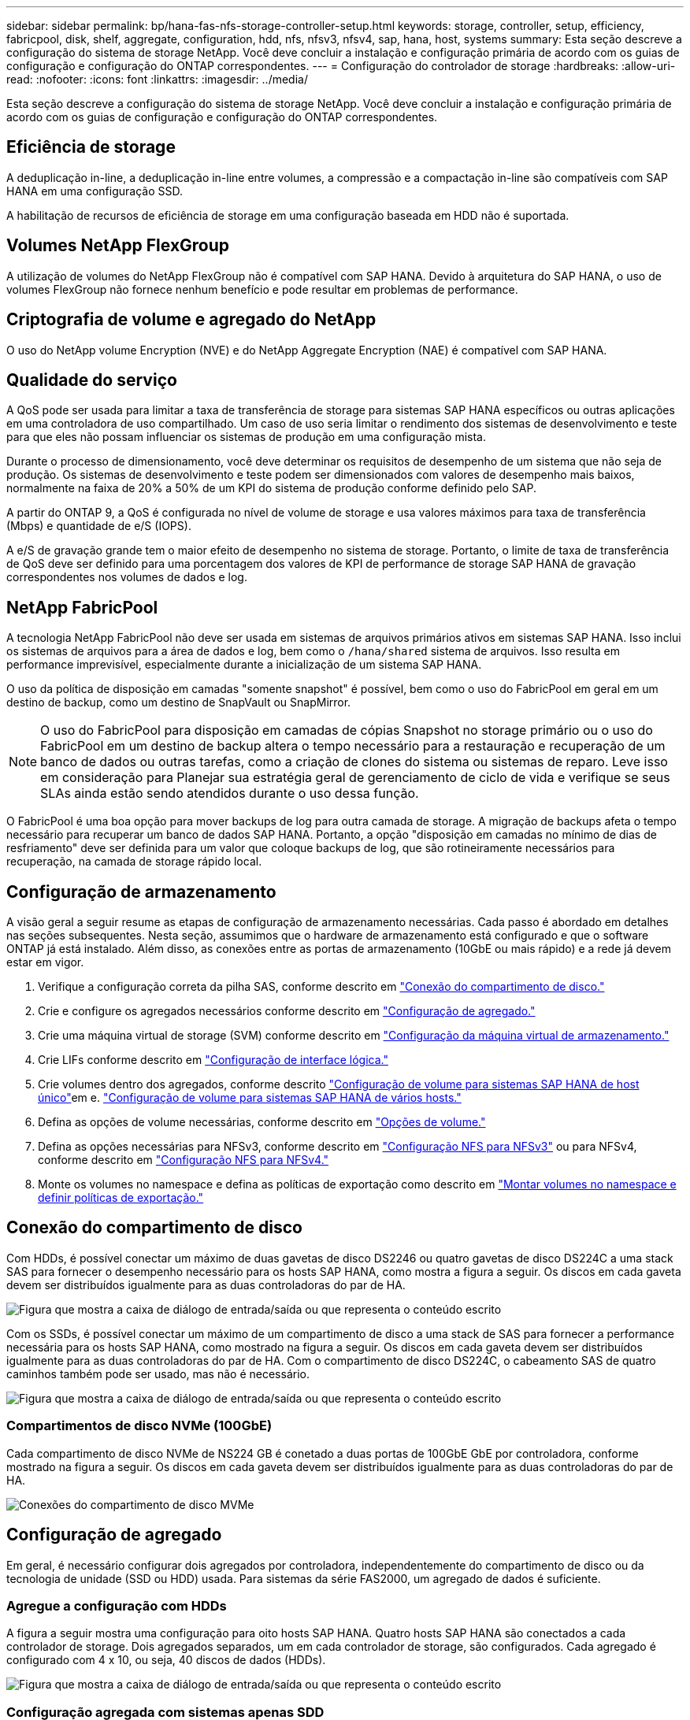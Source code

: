 ---
sidebar: sidebar 
permalink: bp/hana-fas-nfs-storage-controller-setup.html 
keywords: storage, controller, setup, efficiency, fabricpool, disk, shelf, aggregate, configuration, hdd, nfs, nfsv3, nfsv4, sap, hana, host, systems 
summary: Esta seção descreve a configuração do sistema de storage NetApp. Você deve concluir a instalação e configuração primária de acordo com os guias de configuração e configuração do ONTAP correspondentes. 
---
= Configuração do controlador de storage
:hardbreaks:
:allow-uri-read: 
:nofooter: 
:icons: font
:linkattrs: 
:imagesdir: ../media/


[role="lead"]
Esta seção descreve a configuração do sistema de storage NetApp. Você deve concluir a instalação e configuração primária de acordo com os guias de configuração e configuração do ONTAP correspondentes.



== Eficiência de storage

A deduplicação in-line, a deduplicação in-line entre volumes, a compressão e a compactação in-line são compatíveis com SAP HANA em uma configuração SSD.

A habilitação de recursos de eficiência de storage em uma configuração baseada em HDD não é suportada.



== Volumes NetApp FlexGroup

A utilização de volumes do NetApp FlexGroup não é compatível com SAP HANA. Devido à arquitetura do SAP HANA, o uso de volumes FlexGroup não fornece nenhum benefício e pode resultar em problemas de performance.



== Criptografia de volume e agregado do NetApp

O uso do NetApp volume Encryption (NVE) e do NetApp Aggregate Encryption (NAE) é compatível com SAP HANA.



== Qualidade do serviço

A QoS pode ser usada para limitar a taxa de transferência de storage para sistemas SAP HANA específicos ou outras aplicações em uma controladora de uso compartilhado. Um caso de uso seria limitar o rendimento dos sistemas de desenvolvimento e teste para que eles não possam influenciar os sistemas de produção em uma configuração mista.

Durante o processo de dimensionamento, você deve determinar os requisitos de desempenho de um sistema que não seja de produção. Os sistemas de desenvolvimento e teste podem ser dimensionados com valores de desempenho mais baixos, normalmente na faixa de 20% a 50% de um KPI do sistema de produção conforme definido pelo SAP.

A partir do ONTAP 9, a QoS é configurada no nível de volume de storage e usa valores máximos para taxa de transferência (Mbps) e quantidade de e/S (IOPS).

A e/S de gravação grande tem o maior efeito de desempenho no sistema de storage. Portanto, o limite de taxa de transferência de QoS deve ser definido para uma porcentagem dos valores de KPI de performance de storage SAP HANA de gravação correspondentes nos volumes de dados e log.



== NetApp FabricPool

A tecnologia NetApp FabricPool não deve ser usada em sistemas de arquivos primários ativos em sistemas SAP HANA. Isso inclui os sistemas de arquivos para a área de dados e log, bem como o `/hana/shared` sistema de arquivos. Isso resulta em performance imprevisível, especialmente durante a inicialização de um sistema SAP HANA.

O uso da política de disposição em camadas "somente snapshot" é possível, bem como o uso do FabricPool em geral em um destino de backup, como um destino de SnapVault ou SnapMirror.


NOTE: O uso do FabricPool para disposição em camadas de cópias Snapshot no storage primário ou o uso do FabricPool em um destino de backup altera o tempo necessário para a restauração e recuperação de um banco de dados ou outras tarefas, como a criação de clones do sistema ou sistemas de reparo. Leve isso em consideração para Planejar sua estratégia geral de gerenciamento de ciclo de vida e verifique se seus SLAs ainda estão sendo atendidos durante o uso dessa função.

O FabricPool é uma boa opção para mover backups de log para outra camada de storage. A migração de backups afeta o tempo necessário para recuperar um banco de dados SAP HANA. Portanto, a opção "disposição em camadas no mínimo de dias de resfriamento" deve ser definida para um valor que coloque backups de log, que são rotineiramente necessários para recuperação, na camada de storage rápido local.



== Configuração de armazenamento

A visão geral a seguir resume as etapas de configuração de armazenamento necessárias. Cada passo é abordado em detalhes nas seções subsequentes. Nesta seção, assumimos que o hardware de armazenamento está configurado e que o software ONTAP já está instalado. Além disso, as conexões entre as portas de armazenamento (10GbE ou mais rápido) e a rede já devem estar em vigor.

. Verifique a configuração correta da pilha SAS, conforme descrito em link:hana-fas-nfs-storage-controller-setup.html#disk-shelf-connection["Conexão do compartimento de disco."]
. Crie e configure os agregados necessários conforme descrito em link:hana-fas-nfs-storage-controller-setup.html#aggregate-configuration["Configuração de agregado."]
. Crie uma máquina virtual de storage (SVM) conforme descrito em link:hana-fas-nfs-storage-controller-setup.html#storage-virtual-machine-configuration["Configuração da máquina virtual de armazenamento."]
. Crie LIFs conforme descrito em link:hana-fas-nfs-storage-controller-setup.html#logical-interface-configuration["Configuração de interface lógica."]
. Crie volumes dentro dos agregados, conforme descrito link:hana-fas-nfs-storage-controller-setup.html#volume-configuration-for-sap-hana-single-host-systems["Configuração de volume para sistemas SAP HANA de host único"]em e. link:hana-fas-nfs-storage-controller-setup.html#volume-configuration-for-sap-hana-multiple-host-systems["Configuração de volume para sistemas SAP HANA de vários hosts."]
. Defina as opções de volume necessárias, conforme descrito em link:hana-fas-nfs-storage-controller-setup.html#volume-options["Opções de volume."]
. Defina as opções necessárias para NFSv3, conforme descrito em link:hana-fas-nfs-storage-controller-setup.html#nfs-configuration-for-nfsv3["Configuração NFS para NFSv3"] ou para NFSv4, conforme descrito em link:hana-fas-nfs-storage-controller-setup.html#nfs-configuration-for-nfsv4["Configuração NFS para NFSv4."]
. Monte os volumes no namespace e defina as políticas de exportação como descrito em link:hana-fas-nfs-storage-controller-setup.html#mount-volumes-to-namespace-and-set-export-policies["Montar volumes no namespace e definir políticas de exportação."]




== Conexão do compartimento de disco

Com HDDs, é possível conectar um máximo de duas gavetas de disco DS2246 ou quatro gavetas de disco DS224C a uma stack SAS para fornecer o desempenho necessário para os hosts SAP HANA, como mostra a figura a seguir. Os discos em cada gaveta devem ser distribuídos igualmente para as duas controladoras do par de HA.

image:saphana-fas-nfs_image13.png["Figura que mostra a caixa de diálogo de entrada/saída ou que representa o conteúdo escrito"]

Com os SSDs, é possível conectar um máximo de um compartimento de disco a uma stack de SAS para fornecer a performance necessária para os hosts SAP HANA, como mostrado na figura a seguir. Os discos em cada gaveta devem ser distribuídos igualmente para as duas controladoras do par de HA. Com o compartimento de disco DS224C, o cabeamento SAS de quatro caminhos também pode ser usado, mas não é necessário.

image:saphana-fas-nfs_image14.png["Figura que mostra a caixa de diálogo de entrada/saída ou que representa o conteúdo escrito"]



=== Compartimentos de disco NVMe (100GbE)

Cada compartimento de disco NVMe de NS224 GB é conetado a duas portas de 100GbE GbE por controladora, conforme mostrado na figura a seguir. Os discos em cada gaveta devem ser distribuídos igualmente para as duas controladoras do par de HA.

image:saphana_fas_ns224.png["Conexões do compartimento de disco MVMe"]



== Configuração de agregado

Em geral, é necessário configurar dois agregados por controladora, independentemente do compartimento de disco ou da tecnologia de unidade (SSD ou HDD) usada. Para sistemas da série FAS2000, um agregado de dados é suficiente.



=== Agregue a configuração com HDDs

A figura a seguir mostra uma configuração para oito hosts SAP HANA. Quatro hosts SAP HANA são conectados a cada controlador de storage. Dois agregados separados, um em cada controlador de storage, são configurados. Cada agregado é configurado com 4 x 10, ou seja, 40 discos de dados (HDDs).

image:saphana-fas-nfs_image15.png["Figura que mostra a caixa de diálogo de entrada/saída ou que representa o conteúdo escrito"]



=== Configuração agregada com sistemas apenas SDD

Em geral, é necessário configurar dois agregados por controladora, independentemente do compartimento de disco ou da tecnologia de disco (SSDs ou HDDs) usado. Para sistemas da série FAS2000, um agregado de dados é suficiente.

A figura a seguir mostra uma configuração de 12 hosts SAP HANA executados em um compartimento SAS de 12GB TB configurado com ADPv2. Seis hosts SAP HANA são conectados a cada controlador de storage. Quatro agregados separados, dois em cada controlador de storage, são configurados. Cada agregado é configurado com 11 discos com nove partições de dados e duas partições de disco de paridade. Para cada controlador, duas partições de reposição estão disponíveis.

image:saphana-fas-nfs_image16.png["Figura que mostra a caixa de diálogo de entrada/saída ou que representa o conteúdo escrito"]



== Configuração da máquina virtual de armazenamento

Vários cenários de SAP com bancos de dados SAP HANA podem usar um único SVM. Se necessário, um SVM também pode ser atribuído a cada cenário SAP, caso seja gerenciado por equipes diferentes dentro de uma empresa.

Se um perfil de QoS for criado e atribuído automaticamente durante a criação da nova SVM, remova o perfil criado automaticamente do SVM para fornecer a performance necessária para o SAP HANA:

....
vserver modify -vserver <svm-name> -qos-policy-group none
....


== Configuração de interface lógica

Para sistemas de produção SAP HANA, você precisa usar LIFs diferentes para a montagem do volume de dados e do volume de log do host SAP HANA. Portanto, pelo menos dois LIFs são necessários.

As montagens de volume de dados e log de diferentes hosts SAP HANA podem compartilhar uma porta de rede de storage físico usando as mesmas LIFs ou usando LIFs individuais para cada montagem.

O número máximo de montagens de dados e volume de log por interface física é mostrado na tabela a seguir.

|===
| Velocidade da porta Ethernet | 10GbE | 25GbE | 40GbE | 100GeE 


| Número máximo de montagens de volumes de dados ou log por porta física | 3 | 8 | 12 | 30 
|===

NOTE: O compartilhamento de um LIF entre diferentes hosts do SAP HANA pode exigir uma remontagem de dados ou volumes de log para um LIF diferente. Essa alteração evita penalidades de desempenho se um volume for movido para um controlador de armazenamento diferente.

Os sistemas de desenvolvimento e teste podem usar mais dados e montagens de volume ou LIFs em uma interface de rede física.

Para sistemas de produção, desenvolvimento e teste, o `/hana/shared` sistema de arquivos pode usar o mesmo LIF que o volume de dados ou log.



== Configuração de volume para sistemas SAP HANA de host único

A figura a seguir mostra a configuração de volume de quatro sistemas SAP HANA de um único host. Os volumes de dados e log de cada sistema SAP HANA são distribuídos a diferentes controladores de storage. Por exemplo, o volume `SID1_data_mnt00001` é configurado no controlador A e o volume `SID1_log_mnt00001` é configurado no controlador B.


NOTE: Se apenas um controlador de storage de um par de HA for usado nos sistemas SAP HANA, os volumes de dados e log também poderão ser armazenados no mesmo controlador de storage.


NOTE: Se os volumes de dados e de log forem armazenados no mesmo controlador, o acesso do servidor ao armazenamento deve ser realizado com duas LIFs diferentes: Uma LIF para acessar o volume de dados e outra para acessar o volume de log.

image:saphana-fas-nfs_image17.png["Figura que mostra a caixa de diálogo de entrada/saída ou que representa o conteúdo escrito"]

Para cada host de banco de dados do SAP HANA, um volume de dados, um volume de log e um volume para `/hana/shared` são configurados. A tabela a seguir mostra um exemplo de configuração para sistemas SAP HANA de um único host.

|===
| Finalidade | Agregar 1 no controlador A | Agregar 2 no controlador A | Agregado 1 no controlador B | Agregado 2 no controlador b 


| Dados, log e volumes compartilhados para o sistema SID1 | Volume de dados: SID1_data_mnt00001 | Volume compartilhado: SID1_shared | – | Volume de log: SID1_log_mnt00001 


| Dados, log e volumes compartilhados para o sistema SID2 | – | Volume de log: SID2_log_mnt00001 | Volume de dados: SID2_data_mnt00001 | Volume compartilhado: SID2_shared 


| Dados, log e volumes compartilhados para o sistema SID3 | Volume compartilhado: SID3_shared | Volume de dados: SID3_data_mnt00001 | Volume de log: SID3_log_mnt00001 | – 


| Dados, log e volumes compartilhados para o sistema SID4 | Volume de log: SID4_log_mnt00001 | – | Volume compartilhado: SID4_shared | Volume de dados: SID4_data_mnt00001 
|===
A tabela a seguir mostra um exemplo da configuração do ponto de montagem para um sistema de host único. Para colocar o diretório inicial `sidadm` do usuário no armazenamento central, o `/usr/sap/SID` sistema de arquivos deve ser montado a partir do `SID_shared` volume.

|===
| Caminho de junção | Diretório | Ponto de montagem no host HANA 


| SID_data_mnt00001 | – | /Hana/data/SID/mnt00001 


| SID_log_mnt00001 | – | /Hana/log/SID/mnt00001 


| SID_shared | usr-sap compartilhou | /Usr/sap/SID /hana/shared 
|===


== Configuração de volume para sistemas SAP HANA de vários hosts

A figura a seguir mostra a configuração de volume de um sistema SAP HANA de mais de 4HANA. 1HANA. Os volumes de dados e log de cada host do SAP HANA são distribuídos a diferentes controladores de storage. Por exemplo, o volume `SID1_data1_mnt00001` é configurado no controlador A e o volume `SID1_log1_mnt00001` é configurado no controlador B.


NOTE: Se apenas um controlador de storage de um par de HA for usado no sistema SAP HANA, os volumes de dados e log também poderão ser armazenados no mesmo controlador de storage.


NOTE: Se os volumes de dados e de log forem armazenados no mesmo controlador, o acesso do servidor ao armazenamento deve ser realizado com duas LIFs diferentes: Uma para acessar o volume de dados e outra para acessar o volume de log.

image:saphana-fas-nfs_image18.png["Figura que mostra a caixa de diálogo de entrada/saída ou que representa o conteúdo escrito"]

Para cada host do SAP HANA, um volume de dados e um volume de log são criados.  `/hana/shared`O volume é usado por todos os hosts do sistema SAP HANA. A tabela a seguir mostra um exemplo de configuração para um sistema SAP HANA de vários hosts com quatro hosts ativos.

|===
| Finalidade | Agregar 1 no controlador A | Agregar 2 no controlador A | Agregado 1 no controlador B | Agregado 2 no controlador B 


| Volumes de dados e log para o nó 1 | Volume de dados: SID_data_mnt00001 | – | Volume de log: SID_log_mnt00001 | – 


| Volumes de dados e log para o nó 2 | Volume de log: SID_log_mnt00002 | – | Volume de dados: SID_data_mnt00002 | – 


| Volumes de dados e log para o nó 3 | – | Volume de dados: SID_data_mnt00003 | – | Volume de log: SID_log_mnt00003 


| Volumes de dados e log para o nó 4 | – | Volume de log: SID_log_mnt00004 | – | Volume de dados: SID_data_mnt00004 


| Volume compartilhado para todos os hosts | Volume compartilhado: SID_shared | – | – | – 
|===
A tabela a seguir mostra a configuração e os pontos de montagem de um sistema de vários hosts com quatro hosts SAP HANA ativos. Para colocar os diretórios iniciais `sidadm` do usuário de cada host no armazenamento central, os `/usr/sap/SID` sistemas de arquivos são montados a partir do `SID_shared` volume.

|===
| Caminho de junção | Diretório | Ponto de montagem no host SAP HANA | Nota 


| SID_data_mnt00001 | – | /Hana/data/SID/mnt00001 | Montado em todos os hosts 


| SID_log_mnt00001 | – | /Hana/log/SID/mnt00001 | Montado em todos os hosts 


| SID_data_mnt00002 | – | /Hana/data/SID/mnt00002 | Montado em todos os hosts 


| SID_log_mnt00002 | – | /Hana/log/SID/mnt00002 | Montado em todos os hosts 


| SID_data_mnt00003 | – | /Hana/data/SID/mnt00003 | Montado em todos os hosts 


| SID_log_mnt00003 | – | /Hana/log/SID/mnt00003 | Montado em todos os hosts 


| SID_data_mnt00004 | – | /Hana/data/SID/mnt00004 | Montado em todos os hosts 


| SID_log_mnt00004 | – | /Hana/log/SID/mnt00004 | Montado em todos os hosts 


| SID_shared | compartilhado | /hana/shared/ | Montado em todos os hosts 


| SID_shared | usr-sap-host1 | /Usr/sap/SID | Montado no host 1 


| SID_shared | usr-sap-host2 | /Usr/sap/SID | Montado no host 2 


| SID_shared | usr-sap-host3 | /Usr/sap/SID | Montado no host 3 


| SID_shared | usr-sap-host4 | /Usr/sap/SID | Montado no host 4 


| SID_shared | usr-sap-host5 | /Usr/sap/SID | Montado no host 5 
|===


== Opções de volume

Você deve verificar e definir as opções de volume listadas na tabela a seguir em todos os SVMs. Para alguns dos comandos, tem de mudar para o modo de privilégio avançado no ONTAP.

|===
| Ação | Comando 


| Desativar a visibilidade do diretório Snapshot | vol modificar -vserver <vserver-name> -volume <volname> -snapdir-access false 


| Desativar cópias Snapshot automáticas | modificar vol –vserver <vserver-name> -volume <volname> -snapshot-policy none 


| Desative a atualização do tempo de acesso, exceto o volume SID_shared | defina advanced vol modify -vserver <vserver-name> -volume <volname> -atime-update false set admin 
|===


== Configuração NFS para NFSv3

As opções NFS listadas na tabela a seguir devem ser verificadas e definidas em todos os controladores de storage.

Para alguns dos comandos apresentados, tem de mudar para o modo de privilégio avançado no ONTAP.

|===
| Ação | Comando 


| Ativar NFSv3 | nfs modificar -vserver <vserver-name> v3,0 ativado 


| Defina o tamanho máximo de transferência TCP NFS como 1MB | defina o <vserver_name> -vserver -tcp-max-xfer-size 1048576 set admin 
|===

NOTE: Em ambientes compartilhados com workloads diferentes, defina o tamanho máximo de transferência NFS TCP para 262144



== Configuração NFS para NFSv4

As opções NFS listadas na tabela a seguir devem ser verificadas e definidas em todos os SVMs.

Para alguns dos comandos, tem de mudar para o modo de privilégio avançado no ONTAP.

|===
| Ação | Comando 


| Ativar NFSv4 | nfs modificar -vserver <vserver-name> -v4,1 ativado 


| Defina o tamanho máximo de transferência TCP NFS como 1MB | defina o <vserver_name> -vserver -tcp-max-xfer-size 1048576 set admin 


| Desativar listas de controle de acesso (ACLs) NFSv4 | nfs modificar -vserver <vserver_name> -v4,1-acl desativado 


| Defina o ID de domínio NFSv4 | nfs modificar -vserver <vserver_name> -v4-id-domain <domain-name> 


| Desative a delegação de leitura NFSv4 | nfs modificar -vserver <vserver_name> -v4,1-read-delegation desabilitado 


| Desative a delegação de gravação NFSv4 | nfs modificar -vserver <vserver_name> -v4,1-write-delegation desabilitado 


| Desative NFSv4 ids numéricas | nfs modificar -vserver <vserver_name> -v4-numeric-ids desabilitados 


| Altere a quantidade de slots de sessão NFSv4.x opcional | definir o nfs avançado modificar -vserver hana -v4.x-session-num-slots <value> set admin 
|===

NOTE: Em ambientes compartilhados com workloads diferentes, defina o tamanho máximo de transferência NFS TCP para 262144


NOTE: Tenha em atenção que a desativação de ids de numeração requer a gestão do utilizador, conforme descrito em link:hana-fas-nfs-install-prep-nfsv4.html["Preparações da instalação do SAP HANA para NFSv4."]


NOTE: O ID de domínio NFSv4 deve ser definido com o mesmo valor em todos os servidores Linux (/`etc/idmapd.conf` ) e SVMs, conforme descrito em link:hana-fas-nfs-install-prep-nfsv4.html["Preparações da instalação do SAP HANA para NFSv4."]


NOTE: O pNFS pode ser ativado e usado.

Se os sistemas de vários hosts SAP HANA com failover automático do host estiverem sendo usados, os parâmetros de failover precisarão ser ajustados `nameserver.ini` conforme mostrado na tabela a seguir. Mantenha o intervalo de repetição predefinido de 10 segundos nestas secções.

|===
| Seção dentro de nameserver.ini | Parâmetro | Valor 


| failover | normal_tentativas | 9 


| distributed_watchdog | desativação_tentativas | 11 


| distributed_watchdog | takeover_tenta novamente | 9 
|===


== Montar volumes no namespace e definir políticas de exportação

Quando um volume é criado, o volume deve ser montado no namespace. Neste documento, assumimos que o nome do caminho de junção é o mesmo que o nome do volume. Por padrão, o volume é exportado com a política padrão. A política de exportação pode ser adaptada, se necessário.
